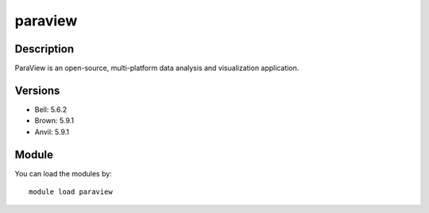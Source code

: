 .. _backbone-label:

paraview
==============================

Description
~~~~~~~~
ParaView is an open-source, multi-platform data analysis and visualization application.

Versions
~~~~~~~~
- Bell: 5.6.2
- Brown: 5.9.1
- Anvil: 5.9.1

Module
~~~~~~~~
You can load the modules by::

    module load paraview

